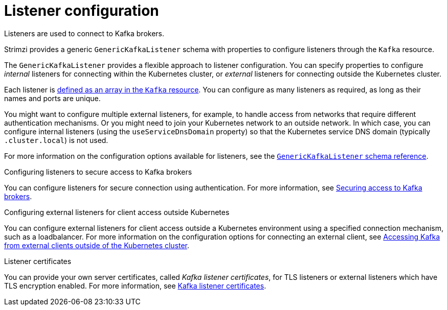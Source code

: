 // This module is included in:
//
// assembly-overview.adoc

[id="configuration-points-listeners-{context}"]
= Listener configuration

Listeners are used to connect to Kafka brokers.

Strimzi provides a generic `GenericKafkaListener` schema with properties to configure listeners through the `Kafka` resource.

The `GenericKafkaListener` provides a flexible approach to listener configuration.
You can specify properties to configure _internal_ listeners for connecting within the Kubernetes cluster, or _external_ listeners for connecting outside the Kubernetes cluster.

Each listener is xref:proc-config-kafka-{context}[defined as an array in the `Kafka` resource].
You can configure as many listeners as required, as long as their names and ports are unique.

You might want to configure multiple external listeners, for example, to handle access from networks that require different authentication mechanisms.
Or you might need to join your Kubernetes network to an outside network.
In which case, you can configure internal listeners (using the `useServiceDnsDomain` property) so that the Kubernetes service DNS domain (typically `.cluster.local`) is not used.

For more information on the configuration options available for listeners,
see the link:{BookURLUsing}#type-GenericKafkaListener-reference[`GenericKafkaListener` schema reference].

.Configuring listeners to secure access to Kafka brokers
You can configure listeners for secure connection using authentication.
For more information, see xref:assembly-securing-kafka-str[Securing access to Kafka brokers].

.Configuring external listeners for client access outside Kubernetes
You can configure external listeners for client access outside a Kubernetes environment using a specified connection mechanism, such as a loadbalancer.
For more information on the configuration options for connecting an external client, see xref:assembly-accessing-kafka-outside-cluster-str[Accessing Kafka from external clients outside of the Kubernetes cluster].

.Listener certificates
You can provide your own server certificates, called _Kafka listener certificates_, for TLS listeners or external listeners which have TLS encryption enabled.
For more information, see xref:kafka-listener-certificates-str[Kafka listener certificates].
